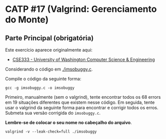# -*- coding: utf-8 -*-
# -*- mode: org -*-
#+startup: beamer overview indent
#+EXPORT_EXCLUDE_TAGS: noexport

* CATP #17 (Valgrind: Gerenciamento do Monte)

** Parte Principal (obrigatória)

Este exercício aparece originalmente aqui:
- [[https://courses.cs.washington.edu/courses/cse333/12su/sections/][CSE333 - University of Washington Computer Science & Engineering]]

Considerando o código em [[./imsobuggy.c]].

Compile o código da seguinte forma:

#+begin_src shell :results output
gcc -g imsobuggy.c -o imsobuggy
#+end_src

#+RESULTS:

Primeiro, manualmente (sem o valgrind), tente encontrar todos os 68
errors em 19 situações diferentes que existem nesse código. Em
seguida, tente usar o valgrind da seguinte forma para encontrar e
corrigir todos os erros. Submeta sua versão corrigida do =imsobuggy.c=.

*Lembre-se de colocar o seu nome no cabeçalho do arquivo*.

#+begin_src shell :results outpu
valgrind -v --leak-check=full ./imsobuggy
#+end_src

** Parte Opcional                                                 :noexport:

Utilize a documentação do Valgrind Massif para a realização desta
atividade. O arquivo de resposta deve conter o perfil obtido com o
comando =ms_print= em formato gráfico textual (veja o manual abaixo para
um exemplo de como ele é gerado pelo comando).

- [[http://valgrind.org/docs/manual/ms-manual.html][Documentação do Valgrind (massif)]]


1. Crie um perfil da memória alocada no monte considerando o seguinte
   código de programa de computador:
   #+BEGIN_SRC C
#include <stdlib.h>

void g(void)
{
   malloc(2000);
}

void f(void)
{
   malloc(16000);
   g();
}

int main(void)
{
   int i;
   int* a[10];

   for (i = 0; i < 10; i++) {
      a[i] = malloc(4000);
   }

   f();

   g();

   for (i = 0; i < 10; i++) {
      free(a[i]);
   }

   return 0;
}
   #+END_SRC

   Para obter este perfil faça, após compilar o programa e supondo que
   o binário dele é =a.out=:

   #+begin_src shell :results output
   valgrind --tool=massif --time-unit=B --massif-out-file=perfil_monte ./a.out
   #+end_src

   Obtenha o perfil através do uso do programa =ms_print=, desta forma:

   #+begin_src shell :results output
   ms_print perfil_monte
   #+end_src

   Descreva o que aconteceu.

2. Repita o primeiro exercício utilizando um outro programa que foi
   escrito em uma liguagem C/C++. Preferencialmente, tente encontrar
   um =memory leak= em algum programa que tu tenhas desenvolvido no
   passado.
